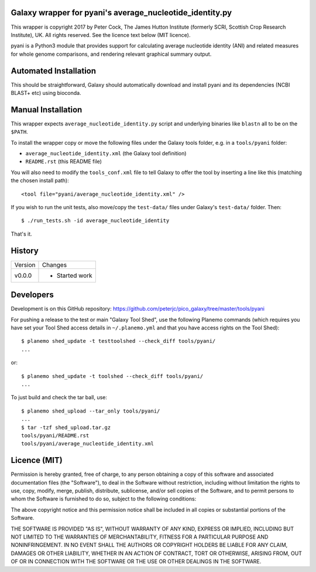 Galaxy wrapper for pyani's average_nucleotide_identity.py
=========================================================

This wrapper is copyright 2017 by Peter Cock, The James Hutton Institute
(formerly SCRI, Scottish Crop Research Institute), UK. All rights reserved.
See the licence text below (MIT licence).

pyani is a Python3 module that provides support for calculating average
nucleotide identity (ANI) and related measures for whole genome comparisons,
and rendering relevant graphical summary output. 


Automated Installation
======================

This should be straightforward, Galaxy should automatically download and install
pyani and its dependencies (NCBI BLAST+ etc) using bioconda.


Manual Installation
===================
This wrapper expects ``average_nucleotide_identity.py`` script and underlying
binaries like ``blastn`` all to be on the ``$PATH``.

To install the wrapper copy or move the following files under the Galaxy tools
folder, e.g. in a ``tools/pyani`` folder:

* ``average_nucleotide_identity.xml`` (the Galaxy tool definition)
* ``README.rst`` (this README file)

You will also need to modify the ``tools_conf.xml`` file to tell Galaxy to offer
the tool by inserting a line like this (matching the chosen install path)::

  <tool file="pyani/average_nucleotide_identity.xml" />

If you wish to run the unit tests, also move/copy the ``test-data/`` files
under Galaxy's ``test-data/`` folder. Then::

    $ ./run_tests.sh -id average_nucleotide_identity

That's it.


History
=======

======= ======================================================================
Version Changes
------- ----------------------------------------------------------------------
v0.0.0  - Started work
======= ======================================================================


Developers
==========

Development is on this GitHub repository:
https://github.com/peterjc/pico_galaxy/tree/master/tools/pyani

For pushing a release to the test or main "Galaxy Tool Shed", use the following
Planemo commands (which requires you have set your Tool Shed access details in
``~/.planemo.yml`` and that you have access rights on the Tool Shed)::

    $ planemo shed_update -t testtoolshed --check_diff tools/pyani/
    ...

or::

    $ planemo shed_update -t toolshed --check_diff tools/pyani/
    ...

To just build and check the tar ball, use::

    $ planemo shed_upload --tar_only tools/pyani/
    ...
    $ tar -tzf shed_upload.tar.gz
    tools/pyani/README.rst
    tools/pyani/average_nucleotide_identity.xml


Licence (MIT)
=============

Permission is hereby granted, free of charge, to any person obtaining a copy
of this software and associated documentation files (the "Software"), to deal
in the Software without restriction, including without limitation the rights
to use, copy, modify, merge, publish, distribute, sublicense, and/or sell
copies of the Software, and to permit persons to whom the Software is
furnished to do so, subject to the following conditions:

The above copyright notice and this permission notice shall be included in
all copies or substantial portions of the Software.

THE SOFTWARE IS PROVIDED "AS IS", WITHOUT WARRANTY OF ANY KIND, EXPRESS OR
IMPLIED, INCLUDING BUT NOT LIMITED TO THE WARRANTIES OF MERCHANTABILITY,
FITNESS FOR A PARTICULAR PURPOSE AND NONINFRINGEMENT. IN NO EVENT SHALL THE
AUTHORS OR COPYRIGHT HOLDERS BE LIABLE FOR ANY CLAIM, DAMAGES OR OTHER
LIABILITY, WHETHER IN AN ACTION OF CONTRACT, TORT OR OTHERWISE, ARISING FROM,
OUT OF OR IN CONNECTION WITH THE SOFTWARE OR THE USE OR OTHER DEALINGS IN
THE SOFTWARE.

